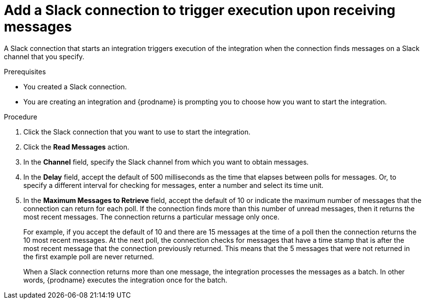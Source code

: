 // This module is included in the following assemblies:
// connecting_to_slack.adoc

[id='add-slack-connection-start_{context}']
= Add a Slack connection to trigger execution upon receiving messages

A Slack connection that starts an integration triggers execution of the 
integration when the connection finds messages on a Slack channel that 
you specify. 

.Prerequisites

* You created a Slack connection. 
* You are creating an integration and {prodname} is prompting you to 
choose how you want to start the integration. 

.Procedure

. Click the Slack connection that you want to use to start the integration. 
. Click the *Read Messages* action.  
. In the *Channel* field, specify the Slack channel from which you want to
obtain messages. 
. In the *Delay* field, accept the default of 500 milliseconds as the time 
that elapses between polls for messages. Or, to specify a different  
interval for checking for messages, enter a number and select its time unit.
. In the *Maximum Messages to Retrieve* field, accept the default of 10 or 
indicate the maximum number of messages that the connection can return for 
each poll. If the connection finds more than this number of unread messages, 
then it returns the most recent messages.  
The connection returns a particular message only once. 
+
For example, if you accept the default of 10 and there are 15 messages at 
the time of a poll then the connection returns the 10 most recent messages. 
At the next poll, the connection checks for messages that have a time stamp 
that is after the most recent message that the connection previously returned. 
This means that the 5 messages that were not returned in the first example 
poll are never returned. 
  
+
When a Slack connection returns more than one message, the integration 
processes the messages as a batch. In other words, {prodname} executes 
the integration once for the batch.
